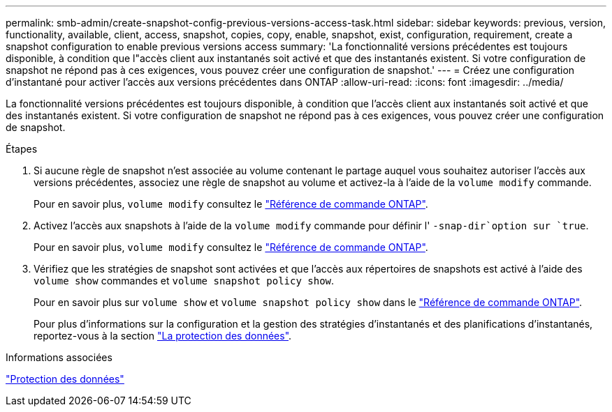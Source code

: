 ---
permalink: smb-admin/create-snapshot-config-previous-versions-access-task.html 
sidebar: sidebar 
keywords: previous, version, functionality, available, client, access, snapshot, copies, copy, enable, snapshot, exist, configuration, requirement, create a snapshot configuration to enable previous versions access 
summary: 'La fonctionnalité versions précédentes est toujours disponible, à condition que l"accès client aux instantanés soit activé et que des instantanés existent. Si votre configuration de snapshot ne répond pas à ces exigences, vous pouvez créer une configuration de snapshot.' 
---
= Créez une configuration d'instantané pour activer l'accès aux versions précédentes dans ONTAP
:allow-uri-read: 
:icons: font
:imagesdir: ../media/


[role="lead"]
La fonctionnalité versions précédentes est toujours disponible, à condition que l'accès client aux instantanés soit activé et que des instantanés existent. Si votre configuration de snapshot ne répond pas à ces exigences, vous pouvez créer une configuration de snapshot.

.Étapes
. Si aucune règle de snapshot n'est associée au volume contenant le partage auquel vous souhaitez autoriser l'accès aux versions précédentes, associez une règle de snapshot au volume et activez-la à l'aide de la `volume modify` commande.
+
Pour en savoir plus, `volume modify` consultez le link:https://docs.netapp.com/us-en/ontap-cli/volume-modify.html["Référence de commande ONTAP"^].

. Activez l'accès aux snapshots à l'aide de la `volume modify` commande pour définir l' `-snap-dir`option sur `true`.
+
Pour en savoir plus, `volume modify` consultez le link:https://docs.netapp.com/us-en/ontap-cli/volume-modify.html["Référence de commande ONTAP"^].

. Vérifiez que les stratégies de snapshot sont activées et que l'accès aux répertoires de snapshots est activé à l'aide des `volume show` commandes et `volume snapshot policy show`.
+
Pour en savoir plus sur `volume show` et `volume snapshot policy show` dans le link:https://docs.netapp.com/us-en/ontap-cli/search.html?q=volume+show["Référence de commande ONTAP"^].

+
Pour plus d'informations sur la configuration et la gestion des stratégies d'instantanés et des planifications d'instantanés, reportez-vous à la section link:../data-protection/index.html["La protection des données"].



.Informations associées
link:../data-protection/index.html["Protection des données"]
